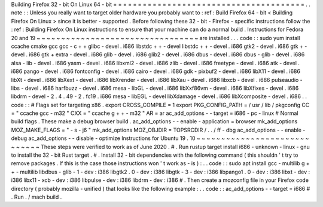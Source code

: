 Building
Firefox
32
-
bit
On
Linux
64
-
bit
=
=
=
=
=
=
=
=
=
=
=
=
=
=
=
=
=
=
=
=
=
=
=
=
=
=
=
=
=
=
=
=
=
=
=
=
=
=
=
.
.
note
:
:
Unless
you
really
want
to
target
older
hardware
you
probably
want
to
:
ref
:
Build
Firefox
64
-
bit
<
Building
Firefox
On
Linux
>
since
it
is
better
-
supported
.
Before
following
these
32
-
bit
-
Firefox
-
specific
instructions
follow
the
:
ref
:
Building
Firefox
On
Linux
instructions
to
ensure
that
your
machine
can
do
a
normal
build
.
Instructions
for
Fedora
20
and
19
~
~
~
~
~
~
~
~
~
~
~
~
~
~
~
~
~
~
~
~
~
~
~
~
~
~
~
~
~
~
~
~
~
are
installed
.
.
.
code
:
:
sudo
yum
install
\
ccache
cmake
gcc
gcc
-
c
+
+
glibc
-
devel
.
i686
\
libstdc
+
+
-
devel
libstdc
+
+
-
devel
.
i686
\
gtk2
-
devel
.
i686
gtk
+
-
devel
.
i686
gtk
+
extra
-
devel
.
i686
\
glib
-
devel
.
i686
glib2
-
devel
.
i686
\
dbus
-
devel
.
i686
dbus
-
glib
-
devel
.
i686
\
alsa
-
lib
-
devel
.
i686
yasm
-
devel
.
i686
\
libxml2
-
devel
.
i686
zlib
-
devel
.
i686
\
freetype
-
devel
.
i686
\
atk
-
devel
.
i686
pango
-
devel
.
i686
fontconfig
-
devel
.
i686
\
cairo
-
devel
.
i686
gdk
-
pixbuf2
-
devel
.
i686
\
libX11
-
devel
.
i686
libXt
-
devel
.
i686
libXext
-
devel
.
i686
\
libXrender
-
devel
.
i686
libXau
-
devel
.
i686
libxcb
-
devel
.
i686
\
pulseaudio
-
libs
-
devel
.
i686
harfbuzz
-
devel
.
i686
\
mesa
-
libGL
-
devel
.
i686
libXxf86vm
-
devel
.
i686
\
libXfixes
-
devel
.
i686
libdrm
-
devel
-
2
.
4
.
49
-
2
.
fc19
.
i686
\
mesa
-
libEGL
-
devel
libXdamage
-
devel
.
i686
libXcomposite
-
devel
.
i686
.
.
code
:
:
#
Flags
set
for
targeting
x86
.
export
CROSS_COMPILE
=
1
export
PKG_CONFIG_PATH
=
/
usr
/
lib
/
pkgconfig
CC
=
"
ccache
gcc
-
m32
"
CXX
=
"
ccache
g
+
+
-
m32
"
AR
=
ar
ac_add_options
-
-
target
=
i686
-
pc
-
linux
#
Normal
build
flags
.
These
make
a
debug
browser
build
.
ac_add_options
-
-
enable
-
application
=
browser
mk_add_options
MOZ_MAKE_FLAGS
=
"
-
s
-
j6
"
mk_add_options
MOZ_OBJDIR
=
TOPSRCDIR
/
.
.
/
ff
-
dbg
ac_add_options
-
-
enable
-
debug
ac_add_options
-
-
disable
-
optimize
Instructions
for
Ubuntu
19
.
10
~
~
~
~
~
~
~
~
~
~
~
~
~
~
~
~
~
~
~
~
~
~
~
~
~
~
~
~
~
These
steps
were
verified
to
work
as
of
June
2020
.
#
.
Run
rustup
target
install
i686
-
unknown
-
linux
-
gnu
to
install
the
32
-
bit
Rust
target
.
#
.
Install
32
-
bit
dependencies
with
the
following
command
(
this
shouldn
'
t
try
to
remove
packages
.
If
this
is
the
case
those
instructions
won
'
t
work
as
-
is
)
:
.
.
code
:
:
sudo
apt
install
gcc
-
multilib
g
+
+
-
multilib
libdbus
-
glib
-
1
-
dev
:
i386
\
libgtk2
.
0
-
dev
:
i386
libgtk
-
3
-
dev
:
i386
libpango1
.
0
-
dev
:
i386
libxt
-
dev
:
i386
\
libx11
-
xcb
-
dev
:
i386
libpulse
-
dev
:
i386
libdrm
-
dev
:
i386
#
.
Then
create
a
mozconfig
file
in
your
Firefox
code
directory
(
probably
mozilla
-
unified
)
that
looks
like
the
following
example
:
.
.
code
:
:
ac_add_options
-
-
target
=
i686
#
.
Run
.
/
mach
build
.
